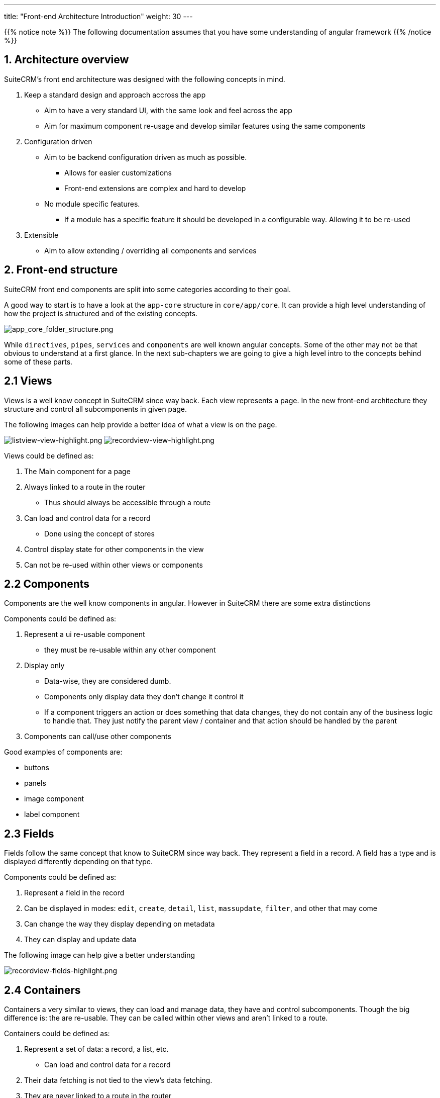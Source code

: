---
title: "Front-end Architecture Introduction"
weight: 30
---

:imagesdir: /images/en/8.x/developer/extensions/front-end/fe-architecture-intro


{{% notice note %}}
The following documentation assumes that you have some understanding of angular framework
{{% /notice %}}


== 1. Architecture overview

SuiteCRM's front end architecture was designed with the following concepts in mind.

. Keep a standard design and approach accross the app
** Aim to have a very standard UI, with the same look and feel across the app
** Aim for maximum component re-usage and develop similar features using the same components
. Configuration driven
** Aim to be backend configuration driven as much as possible.
*** Allows for easier customizations
*** Front-end extensions are complex and hard to develop
** No module specific features.
*** If a module has a specific feature it should be developed in a configurable way. Allowing it to be re-used
. Extensible
** Aim to allow extending / overriding all components and services

== 2. Front-end structure

SuiteCRM front end components are split into some categories according to their goal.

A good way to start is to have a look at the `app-core` structure in `core/app/core`.
It can provide a high level understanding of how the project is structured and of the existing concepts.

image:app_core_folder_structure.png[app_core_folder_structure.png]

While `directives`, `pipes`, `services` and `components` are well known angular concepts. Some of the other may not be that obvious to understand at a first glance.
In the next sub-chapters we are going to give a high level intro to the concepts behind some of these parts.

== 2.1 Views

Views is a well know concept in SuiteCRM since way back. Each view represents a page.
In the new front-end architecture they structure and control all subcomponents in given page.

The following images can help provide a better idea of what a view is on the page.

image:listview-view-highlight.png[listview-view-highlight.png]
image:recordview-view-highlight.png[recordview-view-highlight.png]

Views could be defined as:

. The Main component for a page
. Always linked to a route in the router
** Thus should always be accessible through a route
. Can load and control data for a record
** Done using the concept of stores
. Control display state for other components in the view
. Can not be re-used within other views or components


== 2.2 Components

Components are the well know components in angular.
However in SuiteCRM there are some extra distinctions

Components could be defined as:

. Represent a ui re-usable component
** they must be re-usable within any other component
. Display only
** Data-wise, they are considered dumb.
** Components only display data they don't change it control it
** If a component triggers an action or does something that data changes, they do not contain any of the business logic to handle that. They just notify the parent view / container and that action should be handled by the parent
. Components can call/use other components


Good examples of components are:

* buttons
* panels
* image component
* label component

== 2.3 Fields

Fields follow the same concept that know to SuiteCRM since way back.
They represent a field in a record.
A field has a type and is displayed differently depending on that type.


Components could be defined as:

. Represent a field in the record
. Can be displayed in modes: `edit`, `create`, `detail`, `list`, `massupdate`, `filter`, and other that may come
. Can change the way they display depending on metadata
. They can display and update data

The following image can help give a better understanding

image:recordview-fields-highlight.png[recordview-fields-highlight.png]


== 2.4 Containers

Containers a very similar to views, they can load and manage data, they have and control subcomponents.
Though the big difference is: the are re-usable. They can be called within other views and aren't linked to a route.

Containers could be defined as:

. Represent a set of data: a record, a list, etc.
** Can load and control data for a record
. Their data fetching is not tied to the view's data fetching.
. They are never linked to a route in the router
. Control display state for their subcomponents components
. Can have several instances in a single view


Good examples of containers are:

* Subpanels
* Record selection modals
* Sidebar widgets
* Top widgets

The image we've seen previously can help give a better understanding

image:recordview-fields-highlight.png[recordview-fields-highlight.png]


